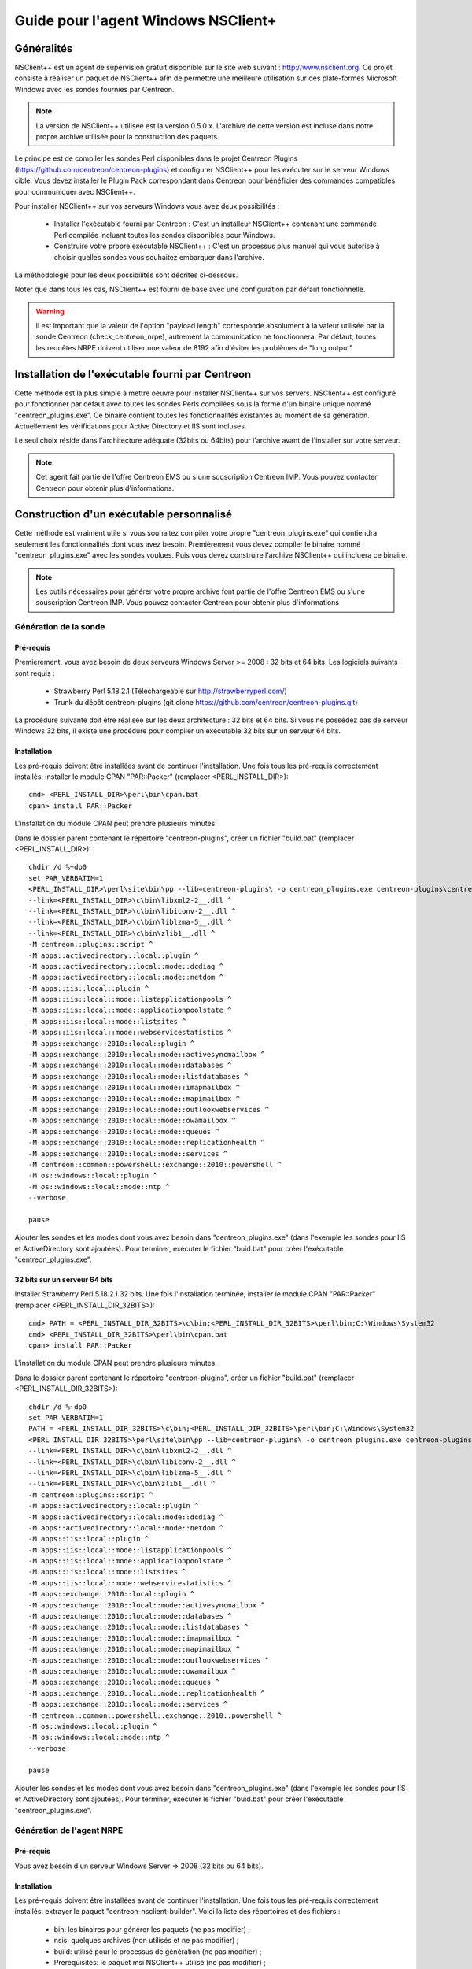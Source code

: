 ====================================
Guide pour l'agent Windows NSClient+
====================================

Généralités
-----------

NSClient++ est un agent de supervision gratuit disponible sur le site web suivant : http://www.nsclient.org.
Ce projet consiste à réaliser un paquet de NSClient++ afin de permettre une meilleure utilisation sur des plate-formes Microsoft Windows avec les sondes fournies par Centreon.

.. note::
    La version de NSClient++ utilisée est la version 0.5.0.x. L'archive de cette version est incluse dans notre propre archive utilisée pour la construction des paquets.

Le principe est de compiler les sondes Perl disponibles dans le projet Centreon Plugins (https://github.com/centreon/centreon-plugins) et configurer NSClient++ pour les exécuter sur le serveur Windows cible.
Vous devez installer le Plugin Pack correspondant dans Centreon pour bénéficier des commandes compatibles pour communiquer avec NSClient++.

Pour installer NSClient++ sur vos serveurs Windows vous avez deux possibilités :

  * Installer l'exécutable fourni par Centreon : C'est un installeur NSClient++ contenant une commande Perl compilée incluant toutes les sondes disponibles pour Windows.
  * Construire votre propre exécutable NSClient++ : C'est un processus plus manuel qui vous autorise à choisir quelles sondes vous souhaitez embarquer dans l'archive.

La méthodologie pour les deux possibilités sont décrites ci-dessous.

Noter que dans tous les cas, NSClient++ est fourni de base avec une configuration par défaut fonctionnelle.

.. warning::
    Il est important que la valeur de l'option "payload length" corresponde absolument à la valeur utilisée par la sonde Centreon (check_centreon_nrpe), autrement la communication ne fonctionnera. Par défaut, toutes les requêtes NRPE doivent utiliser une valeur de 8192 afin d'éviter les problèmes de "long output"

Installation de l'exécutable fourni par Centreon
------------------------------------------------

Cette méthode est la plus simple à mettre oeuvre pour installer NSClient++ sur vos servers. NSClient++ est configuré pour fonctionner par défaut avec toutes les sondes Perls compilées sous la forme d'un binaire unique nommé "centreon_plugins.exe". Ce binaire contient toutes les fonctionnalités existantes au moment de sa génération. Actuellement les vérifications pour Active Directory et IIS sont incluses.

Le seul choix réside dans l'architecture adéquate (32bits ou 64bits) pour l'archive avant de l'installer sur votre serveur.

.. note::
    Cet agent fait partie de l'offre Centreon EMS ou s'une souscription Centreon IMP. Vous pouvez contacter Centreon pour obtenir plus d'informations.

Construction d'un exécutable personnalisé
-----------------------------------------

Cette méthode est vraiment utile si vous souhaitez compiler votre propre "centreon_plugins.exe" qui contiendra seulement les fonctionnalités dont vous avez besoin.
Premièrement vous devez compiler le binaire nommé "centreon_plugins.exe" avec les sondes voulues.
Puis vous devez construire l'archive NSClient++ qui incluera ce binaire.

.. note::
    Les outils nécessaires pour générer votre propre archive font partie de l'offre Centreon EMS ou s'une souscription Centreon IMP. Vous pouvez contacter Centreon pour obtenir plus d'informations

Génération de la sonde
======================

Pré-requis
**********

Premièrement, vous avez besoin de deux serveurs Windows Server >= 2008 : 32 bits et 64 bits.
Les logiciels suivants sont requis :

  * Strawberry Perl 5.18.2.1 (Téléchargeable sur http://strawberryperl.com/)
  * Trunk du dépôt centreon-plugins (git clone https://github.com/centreon/centreon-plugins.git)

La procédure suivante doit être réalisée sur les deux architecture : 32 bits et 64 bits.
Si vous ne possédez pas de serveur Windows 32 bits, il existe une procédure pour compiler un exécutable 32 bits sur un serveur 64 bits.

Installation
************

Les pré-requis doivent être installées avant de continuer l'installation.
Une fois tous les pré-requis correctement installés, installer le module CPAN "PAR::Packer" (remplacer <PERL_INSTALL_DIR>)::

  cmd> <PERL_INSTALL_DIR>\perl\bin\cpan.bat
  cpan> install PAR::Packer

L'installation du module CPAN peut prendre plusieurs minutes.

Dans le dossier parent contenant le répertoire "centreon-plugins", créer un fichier "build.bat" (remplacer <PERL_INSTALL_DIR>)::

  chdir /d %~dp0
  set PAR_VERBATIM=1
  <PERL_INSTALL_DIR>\perl\site\bin\pp --lib=centreon-plugins\ -o centreon_plugins.exe centreon-plugins\centreon_plugins.pl ^
  --link=<PERL_INSTALL_DIR>\c\bin\libxml2-2__.dll ^
  --link=<PERL_INSTALL_DIR>\c\bin\libiconv-2__.dll ^
  --link=<PERL_INSTALL_DIR>\c\bin\liblzma-5__.dll ^
  --link=<PERL_INSTALL_DIR>\c\bin\zlib1__.dll ^
  -M centreon::plugins::script ^
  -M apps::activedirectory::local::plugin ^
  -M apps::activedirectory::local::mode::dcdiag ^
  -M apps::activedirectory::local::mode::netdom ^
  -M apps::iis::local::plugin ^
  -M apps::iis::local::mode::listapplicationpools ^
  -M apps::iis::local::mode::applicationpoolstate ^
  -M apps::iis::local::mode::listsites ^
  -M apps::iis::local::mode::webservicestatistics ^
  -M apps::exchange::2010::local::plugin ^
  -M apps::exchange::2010::local::mode::activesyncmailbox ^
  -M apps::exchange::2010::local::mode::databases ^
  -M apps::exchange::2010::local::mode::listdatabases ^
  -M apps::exchange::2010::local::mode::imapmailbox ^
  -M apps::exchange::2010::local::mode::mapimailbox ^
  -M apps::exchange::2010::local::mode::outlookwebservices ^
  -M apps::exchange::2010::local::mode::owamailbox ^
  -M apps::exchange::2010::local::mode::queues ^
  -M apps::exchange::2010::local::mode::replicationhealth ^
  -M apps::exchange::2010::local::mode::services ^
  -M centreon::common::powershell::exchange::2010::powershell ^
  -M os::windows::local::plugin ^
  -M os::windows::local::mode::ntp ^
  --verbose
  
  pause

Ajouter les sondes et les modes dont vous avez besoin dans "centreon_plugins.exe" (dans l'exemple les sondes pour IIS et ActiveDirectory sont ajoutées).
Pour terminer, exécuter le fichier "buid.bat" pour créer l'exécutable "centreon_plugins.exe".

32 bits sur un serveur 64 bits
******************************

Installer Strawberry Perl 5.18.2.1 32 bits. Une fois l'installation terminée, installer le module CPAN "PAR::Packer" (remplacer <PERL_INSTALL_DIR_32BITS>)::

  cmd> PATH = <PERL_INSTALL_DIR_32BITS>\c\bin;<PERL_INSTALL_DIR_32BITS>\perl\bin;C:\Windows\System32
  cmd> <PERL_INSTALL_DIR_32BITS>\perl\bin\cpan.bat
  cpan> install PAR::Packer

L'installation du module CPAN peut prendre plusieurs minutes.

Dans le dossier parent contenant le répertoire "centreon-plugins", créer un fichier "build.bat" (remplacer <PERL_INSTALL_DIR_32BITS>)::

  chdir /d %~dp0
  set PAR_VERBATIM=1
  PATH = <PERL_INSTALL_DIR_32BITS>\c\bin;<PERL_INSTALL_DIR_32BITS>\perl\bin;C:\Windows\System32
  <PERL_INSTALL_DIR_32BITS>\perl\site\bin\pp --lib=centreon-plugins\ -o centreon_plugins.exe centreon-plugins\centreon_plugins.pl ^
  --link=<PERL_INSTALL_DIR>\c\bin\libxml2-2__.dll ^
  --link=<PERL_INSTALL_DIR>\c\bin\libiconv-2__.dll ^
  --link=<PERL_INSTALL_DIR>\c\bin\liblzma-5__.dll ^
  --link=<PERL_INSTALL_DIR>\c\bin\zlib1__.dll ^
  -M centreon::plugins::script ^
  -M apps::activedirectory::local::plugin ^
  -M apps::activedirectory::local::mode::dcdiag ^
  -M apps::activedirectory::local::mode::netdom ^
  -M apps::iis::local::plugin ^
  -M apps::iis::local::mode::listapplicationpools ^
  -M apps::iis::local::mode::applicationpoolstate ^
  -M apps::iis::local::mode::listsites ^
  -M apps::iis::local::mode::webservicestatistics ^
  -M apps::exchange::2010::local::plugin ^
  -M apps::exchange::2010::local::mode::activesyncmailbox ^
  -M apps::exchange::2010::local::mode::databases ^
  -M apps::exchange::2010::local::mode::listdatabases ^
  -M apps::exchange::2010::local::mode::imapmailbox ^
  -M apps::exchange::2010::local::mode::mapimailbox ^
  -M apps::exchange::2010::local::mode::outlookwebservices ^
  -M apps::exchange::2010::local::mode::owamailbox ^
  -M apps::exchange::2010::local::mode::queues ^
  -M apps::exchange::2010::local::mode::replicationhealth ^
  -M apps::exchange::2010::local::mode::services ^
  -M centreon::common::powershell::exchange::2010::powershell ^
  -M os::windows::local::plugin ^
  -M os::windows::local::mode::ntp ^
  --verbose
  
  pause

Ajouter les sondes et les modes dont vous avez besoin dans "centreon_plugins.exe" (dans l'exemple les sondes pour IIS et ActiveDirectory sont ajoutées).
Pour terminer, exécuter le fichier "buid.bat" pour créer l'exécutable "centreon_plugins.exe".

Génération de l'agent NRPE
==========================

Pré-requis
**********

Vous avez besoin d'un serveur Windows Server => 2008 (32 bits ou 64 bits).

Installation
************

Les pré-requis doivent être installées avant de continuer l'installation.
Une fois tous les pré-requis correctement installés, extrayer le paquet "centreon-nsclient-builder".
Voici la liste des répertoires et des fichiers :

  * bin\ : les binaires pour générer les paquets (ne pas modifier) ;
  * nsis\ : quelques archives (non utilisés et ne pas modifier) ;
  * build\ : utilisé pour le processus de génération (ne pas modifier) ;
  * Prerequisites\ : le paquet msi NSClient++ utilisé (ne pas modifier) ;
  * resources\nsclient-043.ini : le fichier de configuration NSClient++ (peut être modifié par l'utilisateur) ;
  * scripts\(win32|x64) : script externe ajouté dans le paquet (peut être modifié par l'utilisateur) ;
  * builddef-(Win32|x64)-043.nsi : configuration nsi (ne pas modifier) ;
  * favicon_centreon.ico : icône pour le paquet (peut être modifié par l'utilisateur) ;
  * logo.bmp : image utilisé pour l'installeur intéractif ;
  * generate_package.bat : script pour générer le paquet.

Configuration
*************

En terme de configuration, l'utilisateur peut réaliser les actions suivantes :

  * Modifier le paramètre "allowed hosts" dans le fichier "resources\\nsclient-043.ini" ;
  * Remplacer l'exécutable "centreon_plugins.exe" dans les répertoires "scripts\\win32\\centreon" et "scripts\\x64\\centreon" ;
  * Remplacer le fichier "logo.bmp" ;
  * Exécuter le fichier "generate_package.bat" pour générer les nouveaux paquets "centreon-nsclient-043-1.0-1-Win32.exe" et "centreon-nsclient-043-1.0-1-x64.exe".

Toute autre modification n'engage que vous.

Installation des paquets
========================

Vous pouvez maintenant installer NSClient++ en utilisant le paquet généré lors des étapes précédentes.
Si une version précédente de NSClient++ est installée sur votre serveur, vous devez d'abord la désinstaller avant d'installer la nouvelle version.

Pour installer le paquet, les options suivants sont disponibles :

  * /S : installation silencieuse ;
  * /nouninstall : ne pas désinstaller le paquet courant s'il est déjà installé.

Une fois installé, le paquet apparaît de cette manière :

.. image:: _static/nsclient-installed.png
   :align: center

Quand NSClient++ est installé sur le serveur cible Windows, vous pouvez vérifier que la sonde est capable de le joindre depuis le serveur Centreon avec::

  /usr/lib64/nagios/plugins/check_centreon_nrpe  -H <adresse IP windows> -p 5666 -m 8192
  I (0.4.3.143 2015-04-29) seem to be doing fine...

